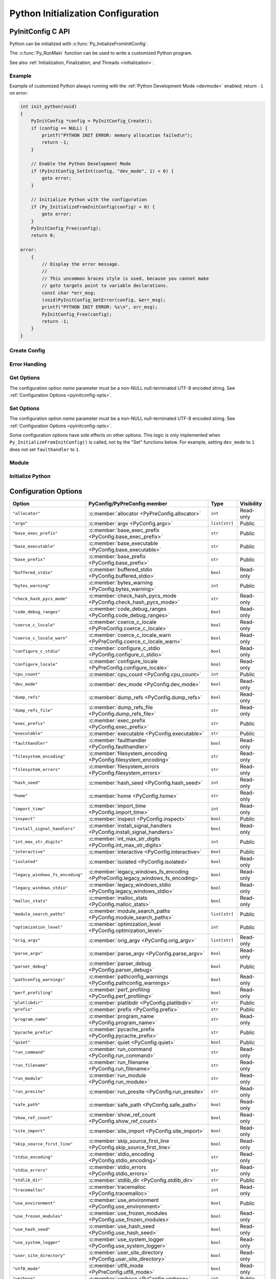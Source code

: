.. highlight:: c

.. _init-config:

***********************************
Python Initialization Configuration
***********************************


.. _pyinitconfig_api:

PyInitConfig C API
==================

.. versionadded:: 3.14

Python can be initialized with :c:func:`Py_InitializeFromInitConfig`.

The :c:func:`Py_RunMain` function can be used to write a customized Python
program.

See also :ref:`Initialization, Finalization, and Threads <initialization>`.

.. seealso::
   :pep:`741` "Python Configuration C API".


Example
-------

Example of customized Python always running with the :ref:`Python Development
Mode <devmode>` enabled; return ``-1`` on error:

.. code-block:: c

    int init_python(void)
    {
        PyInitConfig *config = PyInitConfig_Create();
        if (config == NULL) {
            printf("PYTHON INIT ERROR: memory allocation failed\n");
            return -1;
        }

        // Enable the Python Development Mode
        if (PyInitConfig_SetInt(config, "dev_mode", 1) < 0) {
            goto error;
        }

        // Initialize Python with the configuration
        if (Py_InitializeFromInitConfig(config) < 0) {
            goto error;
        }
        PyInitConfig_Free(config);
        return 0;

    error:
        {
            // Display the error message.
            //
            // This uncommon braces style is used, because you cannot make
            // goto targets point to variable declarations.
            const char *err_msg;
            (void)PyInitConfig_GetError(config, &err_msg);
            printf("PYTHON INIT ERROR: %s\n", err_msg);
            PyInitConfig_Free(config);
            return -1;
        }
    }

Create Config
-------------

.. c:struct:: PyInitConfig

   Opaque structure to configure the Python initialization.


.. c:function:: PyInitConfig* PyInitConfig_Create(void)

   Create a new initialization configuration using :ref:`Isolated Configuration
   <init-isolated-conf>` default values.

   It must be freed by :c:func:`PyInitConfig_Free`.

   Return ``NULL`` on memory allocation failure.


.. c:function:: void PyInitConfig_Free(PyInitConfig *config)

   Free memory of the initialization configuration *config*.

   If *config* is ``NULL``, no operation is performed.


Error Handling
--------------

.. c:function:: int PyInitConfig_GetError(PyInitConfig* config, const char **err_msg)

   Get the *config* error message.

   * Set *\*err_msg* and return ``1`` if an error is set.
   * Set *\*err_msg* to ``NULL`` and return ``0`` otherwise.

   An error message is an UTF-8 encoded string.

   If *config* has an exit code, format the exit code as an error
   message.

   The error message remains valid until another ``PyInitConfig``
   function is called with *config*. The caller doesn't have to free the
   error message.


.. c:function:: int PyInitConfig_GetExitCode(PyInitConfig* config, int *exitcode)

   Get the *config* exit code.

   * Set *\*exitcode* and return ``1`` if *config* has an exit code set.
   * Return ``0`` if *config* has no exit code set.

   Only the ``Py_InitializeFromInitConfig()`` function can set an exit
   code if the ``parse_argv`` option is non-zero.

   An exit code can be set when parsing the command line failed (exit
   code ``2``) or when a command line option asks to display the command
   line help (exit code ``0``).


Get Options
-----------

The configuration option *name* parameter must be a non-NULL null-terminated
UTF-8 encoded string. See :ref:`Configuration Options <pyinitconfig-opts>`.

.. c:function:: int PyInitConfig_HasOption(PyInitConfig *config, const char *name)

   Test if the configuration has an option called *name*.

   Return ``1`` if the option exists, or return ``0`` otherwise.


.. c:function:: int PyInitConfig_GetInt(PyInitConfig *config, const char *name, int64_t *value)

   Get an integer configuration option.

   * Set *\*value*, and return ``0`` on success.
   * Set an error in *config* and return ``-1`` on error.


.. c:function:: int PyInitConfig_GetStr(PyInitConfig *config, const char *name, char **value)

   Get a string configuration option as a null-terminated UTF-8
   encoded string.

   * Set *\*value*, and return ``0`` on success.
   * Set an error in *config* and return ``-1`` on error.

   *\*value* can be set to ``NULL`` if the option is an optional string and the
   option is unset.

   On success, the string must be released with ``free(value)`` if it's not
   ``NULL``.


.. c:function:: int PyInitConfig_GetStrList(PyInitConfig *config, const char *name, size_t *length, char ***items)

   Get a string list configuration option as an array of
   null-terminated UTF-8 encoded strings.

   * Set *\*length* and *\*value*, and return ``0`` on success.
   * Set an error in *config* and return ``-1`` on error.

   On success, the string list must be released with
   ``PyInitConfig_FreeStrList(length, items)``.


.. c:function:: void PyInitConfig_FreeStrList(size_t length, char **items)

   Free memory of a string list created by
   ``PyInitConfig_GetStrList()``.


Set Options
-----------

The configuration option *name* parameter must be a non-NULL null-terminated
UTF-8 encoded string. See :ref:`Configuration Options <pyinitconfig-opts>`.

Some configuration options have side effects on other options. This logic is
only implemented when ``Py_InitializeFromInitConfig()`` is called, not by the
"Set" functions below. For example, setting ``dev_mode`` to ``1`` does not set
``faulthandler`` to ``1``.

.. c:function:: int PyInitConfig_SetInt(PyInitConfig *config, const char *name, int64_t value)

   Set an integer configuration option.

   * Return ``0`` on success.
   * Set an error in *config* and return ``-1`` on error.


.. c:function:: int PyInitConfig_SetStr(PyInitConfig *config, const char *name, const char *value)

   Set a string configuration option from a null-terminated UTF-8
   encoded string. The string is copied.

   * Return ``0`` on success.
   * Set an error in *config* and return ``-1`` on error.


.. c:function:: int PyInitConfig_SetStrList(PyInitConfig *config, const char *name, size_t length, char * const *items)

   Set a string list configuration option from an array of
   null-terminated UTF-8 encoded strings. The string list is copied.

   * Return ``0`` on success.
   * Set an error in *config* and return ``-1`` on error.


Module
------

.. c:function:: int PyInitConfig_AddModule(PyInitConfig *config, const char *name, PyObject* (*initfunc)(void))

   Add a built-in extension module to the table of built-in modules.

   The new module can be imported by the name *name*, and uses the function
   *initfunc* as the initialization function called on the first attempted
   import.

   * Return ``0`` on success.
   * Set an error in *config* and return ``-1`` on error.

   If Python is initialized multiple times, ``PyInitConfig_AddModule()`` must
   be called at each Python initialization.

   Similar to the :c:func:`PyImport_AppendInittab` function.


Initialize Python
-----------------

.. c:function:: int Py_InitializeFromInitConfig(PyInitConfig *config)

   Initialize Python from the initialization configuration.

   * Return ``0`` on success.
   * Set an error in *config* and return ``-1`` on error.
   * Set an exit code in *config* and return ``-1`` if Python wants to
     exit.

   See ``PyInitConfig_GetExitcode()`` for the exit code case.


.. _pyinitconfig-opts:

Configuration Options
=====================

.. list-table::
   :header-rows: 1

   * - Option
     - PyConfig/PyPreConfig member
     - Type
     - Visibility
   * - ``"allocator"``
     - :c:member:`allocator <PyPreConfig.allocator>`
     - ``int``
     - Read-only
   * - ``"argv"``
     - :c:member:`argv <PyConfig.argv>`
     - ``list[str]``
     - Public
   * - ``"base_exec_prefix"``
     - :c:member:`base_exec_prefix <PyConfig.base_exec_prefix>`
     - ``str``
     - Public
   * - ``"base_executable"``
     - :c:member:`base_executable <PyConfig.base_executable>`
     - ``str``
     - Public
   * - ``"base_prefix"``
     - :c:member:`base_prefix <PyConfig.base_prefix>`
     - ``str``
     - Public
   * - ``"buffered_stdio"``
     - :c:member:`buffered_stdio <PyConfig.buffered_stdio>`
     - ``bool``
     - Read-only
   * - ``"bytes_warning"``
     - :c:member:`bytes_warning <PyConfig.bytes_warning>`
     - ``int``
     - Public
   * - ``"check_hash_pycs_mode"``
     - :c:member:`check_hash_pycs_mode <PyConfig.check_hash_pycs_mode>`
     - ``str``
     - Read-only
   * - ``"code_debug_ranges"``
     - :c:member:`code_debug_ranges <PyConfig.code_debug_ranges>`
     - ``bool``
     - Read-only
   * - ``"coerce_c_locale"``
     - :c:member:`coerce_c_locale <PyPreConfig.coerce_c_locale>`
     - ``bool``
     - Read-only
   * - ``"coerce_c_locale_warn"``
     - :c:member:`coerce_c_locale_warn <PyPreConfig.coerce_c_locale_warn>`
     - ``bool``
     - Read-only
   * - ``"configure_c_stdio"``
     - :c:member:`configure_c_stdio <PyConfig.configure_c_stdio>`
     - ``bool``
     - Read-only
   * - ``"configure_locale"``
     - :c:member:`configure_locale <PyPreConfig.configure_locale>`
     - ``bool``
     - Read-only
   * - ``"cpu_count"``
     - :c:member:`cpu_count <PyConfig.cpu_count>`
     - ``int``
     - Public
   * - ``"dev_mode"``
     - :c:member:`dev_mode <PyConfig.dev_mode>`
     - ``bool``
     - Read-only
   * - ``"dump_refs"``
     - :c:member:`dump_refs <PyConfig.dump_refs>`
     - ``bool``
     - Read-only
   * - ``"dump_refs_file"``
     - :c:member:`dump_refs_file <PyConfig.dump_refs_file>`
     - ``str``
     - Read-only
   * - ``"exec_prefix"``
     - :c:member:`exec_prefix <PyConfig.exec_prefix>`
     - ``str``
     - Public
   * - ``"executable"``
     - :c:member:`executable <PyConfig.executable>`
     - ``str``
     - Public
   * - ``"faulthandler"``
     - :c:member:`faulthandler <PyConfig.faulthandler>`
     - ``bool``
     - Read-only
   * - ``"filesystem_encoding"``
     - :c:member:`filesystem_encoding <PyConfig.filesystem_encoding>`
     - ``str``
     - Read-only
   * - ``"filesystem_errors"``
     - :c:member:`filesystem_errors <PyConfig.filesystem_errors>`
     - ``str``
     - Read-only
   * - ``"hash_seed"``
     - :c:member:`hash_seed <PyConfig.hash_seed>`
     - ``int``
     - Read-only
   * - ``"home"``
     - :c:member:`home <PyConfig.home>`
     - ``str``
     - Read-only
   * - ``"import_time"``
     - :c:member:`import_time <PyConfig.import_time>`
     - ``int``
     - Read-only
   * - ``"inspect"``
     - :c:member:`inspect <PyConfig.inspect>`
     - ``bool``
     - Public
   * - ``"install_signal_handlers"``
     - :c:member:`install_signal_handlers <PyConfig.install_signal_handlers>`
     - ``bool``
     - Read-only
   * - ``"int_max_str_digits"``
     - :c:member:`int_max_str_digits <PyConfig.int_max_str_digits>`
     - ``int``
     - Public
   * - ``"interactive"``
     - :c:member:`interactive <PyConfig.interactive>`
     - ``bool``
     - Public
   * - ``"isolated"``
     - :c:member:`isolated <PyConfig.isolated>`
     - ``bool``
     - Read-only
   * - ``"legacy_windows_fs_encoding"``
     - :c:member:`legacy_windows_fs_encoding <PyPreConfig.legacy_windows_fs_encoding>`
     - ``bool``
     - Read-only
   * - ``"legacy_windows_stdio"``
     - :c:member:`legacy_windows_stdio <PyConfig.legacy_windows_stdio>`
     - ``bool``
     - Read-only
   * - ``"malloc_stats"``
     - :c:member:`malloc_stats <PyConfig.malloc_stats>`
     - ``bool``
     - Read-only
   * - ``"module_search_paths"``
     - :c:member:`module_search_paths <PyConfig.module_search_paths>`
     - ``list[str]``
     - Public
   * - ``"optimization_level"``
     - :c:member:`optimization_level <PyConfig.optimization_level>`
     - ``int``
     - Public
   * - ``"orig_argv"``
     - :c:member:`orig_argv <PyConfig.orig_argv>`
     - ``list[str]``
     - Read-only
   * - ``"parse_argv"``
     - :c:member:`parse_argv <PyConfig.parse_argv>`
     - ``bool``
     - Read-only
   * - ``"parser_debug"``
     - :c:member:`parser_debug <PyConfig.parser_debug>`
     - ``bool``
     - Public
   * - ``"pathconfig_warnings"``
     - :c:member:`pathconfig_warnings <PyConfig.pathconfig_warnings>`
     - ``bool``
     - Read-only
   * - ``"perf_profiling"``
     - :c:member:`perf_profiling <PyConfig.perf_profiling>`
     - ``bool``
     - Read-only
   * - ``"platlibdir"``
     - :c:member:`platlibdir <PyConfig.platlibdir>`
     - ``str``
     - Public
   * - ``"prefix"``
     - :c:member:`prefix <PyConfig.prefix>`
     - ``str``
     - Public
   * - ``"program_name"``
     - :c:member:`program_name <PyConfig.program_name>`
     - ``str``
     - Read-only
   * - ``"pycache_prefix"``
     - :c:member:`pycache_prefix <PyConfig.pycache_prefix>`
     - ``str``
     - Public
   * - ``"quiet"``
     - :c:member:`quiet <PyConfig.quiet>`
     - ``bool``
     - Public
   * - ``"run_command"``
     - :c:member:`run_command <PyConfig.run_command>`
     - ``str``
     - Read-only
   * - ``"run_filename"``
     - :c:member:`run_filename <PyConfig.run_filename>`
     - ``str``
     - Read-only
   * - ``"run_module"``
     - :c:member:`run_module <PyConfig.run_module>`
     - ``str``
     - Read-only
   * - ``"run_presite"``
     - :c:member:`run_presite <PyConfig.run_presite>`
     - ``str``
     - Read-only
   * - ``"safe_path"``
     - :c:member:`safe_path <PyConfig.safe_path>`
     - ``bool``
     - Read-only
   * - ``"show_ref_count"``
     - :c:member:`show_ref_count <PyConfig.show_ref_count>`
     - ``bool``
     - Read-only
   * - ``"site_import"``
     - :c:member:`site_import <PyConfig.site_import>`
     - ``bool``
     - Read-only
   * - ``"skip_source_first_line"``
     - :c:member:`skip_source_first_line <PyConfig.skip_source_first_line>`
     - ``bool``
     - Read-only
   * - ``"stdio_encoding"``
     - :c:member:`stdio_encoding <PyConfig.stdio_encoding>`
     - ``str``
     - Read-only
   * - ``"stdio_errors"``
     - :c:member:`stdio_errors <PyConfig.stdio_errors>`
     - ``str``
     - Read-only
   * - ``"stdlib_dir"``
     - :c:member:`stdlib_dir <PyConfig.stdlib_dir>`
     - ``str``
     - Public
   * - ``"tracemalloc"``
     - :c:member:`tracemalloc <PyConfig.tracemalloc>`
     - ``int``
     - Read-only
   * - ``"use_environment"``
     - :c:member:`use_environment <PyConfig.use_environment>`
     - ``bool``
     - Public
   * - ``"use_frozen_modules"``
     - :c:member:`use_frozen_modules <PyConfig.use_frozen_modules>`
     - ``bool``
     - Read-only
   * - ``"use_hash_seed"``
     - :c:member:`use_hash_seed <PyConfig.use_hash_seed>`
     - ``bool``
     - Read-only
   * - ``"use_system_logger"``
     - :c:member:`use_system_logger <PyConfig.use_system_logger>`
     - ``bool``
     - Read-only
   * - ``"user_site_directory"``
     - :c:member:`user_site_directory <PyConfig.user_site_directory>`
     - ``bool``
     - Read-only
   * - ``"utf8_mode"``
     - :c:member:`utf8_mode <PyPreConfig.utf8_mode>`
     - ``bool``
     - Read-only
   * - ``"verbose"``
     - :c:member:`verbose <PyConfig.verbose>`
     - ``int``
     - Public
   * - ``"warn_default_encoding"``
     - :c:member:`warn_default_encoding <PyConfig.warn_default_encoding>`
     - ``bool``
     - Read-only
   * - ``"warnoptions"``
     - :c:member:`warnoptions <PyConfig.warnoptions>`
     - ``list[str]``
     - Public
   * - ``"write_bytecode"``
     - :c:member:`write_bytecode <PyConfig.write_bytecode>`
     - ``bool``
     - Public
   * - ``"xoptions"``
     - :c:member:`xoptions <PyConfig.xoptions>`
     - ``dict[str, str]``
     - Public
   * - ``"_pystats"``
     - :c:member:`_pystats <PyConfig._pystats>`
     - ``bool``
     - Read-only

Visibility:

* Public: Can by get by :c:func:`PyConfig_Get` and set by
  :c:func:`PyConfig_Set`.
* Read-only: Can by get by :c:func:`PyConfig_Get`, but cannot be set by
  :c:func:`PyConfig_Set`.


Runtime Python configuration API
================================

At runtime, it's possible to get and set configuration options using
:c:func:`PyConfig_Get` and  :c:func:`PyConfig_Set` functions.

The configuration option *name* parameter must be a non-NULL null-terminated
UTF-8 encoded string. See :ref:`Configuration Options <pyinitconfig-opts>`.

Some options are read from the :mod:`sys` attributes. For example, the option
``"argv"`` is read from :data:`sys.argv`.


.. c:function:: PyObject* PyConfig_Get(const char *name)

   Get the current runtime value of a configuration option as a Python object.

   * Return a new reference on success.
   * Set an exception and return ``NULL`` on error.

   The object type depends on the configuration option. It can be:

   * ``bool``
   * ``int``
   * ``str``
   * ``list[str]``
   * ``dict[str, str]``

   The caller must have an :term:`attached thread state`. The function cannot
   be called before Python initialization nor after Python finalization.

   .. versionadded:: 3.14


.. c:function:: int PyConfig_GetInt(const char *name, int *value)

   Similar to :c:func:`PyConfig_Get`, but get the value as a C int.

   * Return ``0`` on success.
   * Set an exception and return ``-1`` on error.

   .. versionadded:: 3.14


.. c:function:: PyObject* PyConfig_Names(void)

   Get all configuration option names as a ``frozenset``.

   * Return a new reference on success.
   * Set an exception and return ``NULL`` on error.

   The caller must have an :term:`attached thread state`. The function cannot
   be called before Python initialization nor after Python finalization.

   .. versionadded:: 3.14


.. c:function:: int PyConfig_Set(const char *name, PyObject *value)

   Set the current runtime value of a configuration option.

   * Raise a :exc:`ValueError` if there is no option *name*.
   * Raise a :exc:`ValueError` if *value* is an invalid value.
   * Raise a :exc:`ValueError` if the option is read-only (cannot be set).
   * Raise a :exc:`TypeError` if *value* has not the proper type.

   The caller must have an :term:`attached thread state`. The function cannot
   be called before Python initialization nor after Python finalization.

   .. audit-event:: cpython.PyConfig_Set name,value c.PyConfig_Set

   .. versionadded:: 3.14


.. _pyconfig_api:

PyConfig C API
==============

.. versionadded:: 3.8

Python can be initialized with :c:func:`Py_InitializeFromConfig` and the
:c:type:`PyConfig` structure. It can be preinitialized with
:c:func:`Py_PreInitialize` and the :c:type:`PyPreConfig` structure.

There are two kinds of configuration:

* The :ref:`Python Configuration <init-python-config>` can be used to build a
  customized Python which behaves as the regular Python. For example,
  environment variables and command line arguments are used to configure
  Python.

* The :ref:`Isolated Configuration <init-isolated-conf>` can be used to embed
  Python into an application. It isolates Python from the system. For example,
  environment variables are ignored, the LC_CTYPE locale is left unchanged and
  no signal handler is registered.

The :c:func:`Py_RunMain` function can be used to write a customized Python
program.

See also :ref:`Initialization, Finalization, and Threads <initialization>`.

.. seealso::
   :pep:`587` "Python Initialization Configuration".


Example
-------

Example of customized Python always running in isolated mode::

    int main(int argc, char **argv)
    {
        PyStatus status;

        PyConfig config;
        PyConfig_InitPythonConfig(&config);
        config.isolated = 1;

        /* Decode command line arguments.
           Implicitly preinitialize Python (in isolated mode). */
        status = PyConfig_SetBytesArgv(&config, argc, argv);
        if (PyStatus_Exception(status)) {
            goto exception;
        }

        status = Py_InitializeFromConfig(&config);
        if (PyStatus_Exception(status)) {
            goto exception;
        }
        PyConfig_Clear(&config);

        return Py_RunMain();

    exception:
        PyConfig_Clear(&config);
        if (PyStatus_IsExit(status)) {
            return status.exitcode;
        }
        /* Display the error message and exit the process with
           non-zero exit code */
        Py_ExitStatusException(status);
    }


PyWideStringList
----------------

.. c:type:: PyWideStringList

   List of ``wchar_t*`` strings.

   If *length* is non-zero, *items* must be non-``NULL`` and all strings must be
   non-``NULL``.

   .. c:namespace:: NULL

   Methods:

   .. c:function:: PyStatus PyWideStringList_Append(PyWideStringList *list, const wchar_t *item)

      Append *item* to *list*.

      Python must be preinitialized to call this function.

   .. c:function:: PyStatus PyWideStringList_Insert(PyWideStringList *list, Py_ssize_t index, const wchar_t *item)

      Insert *item* into *list* at *index*.

      If *index* is greater than or equal to *list* length, append *item* to
      *list*.

      *index* must be greater than or equal to ``0``.

      Python must be preinitialized to call this function.

   .. c:namespace:: PyWideStringList

   Structure fields:

   .. c:member:: Py_ssize_t length

      List length.

   .. c:member:: wchar_t** items

      List items.

PyStatus
--------

.. c:type:: PyStatus

   Structure to store an initialization function status: success, error
   or exit.

   For an error, it can store the C function name which created the error.

   Structure fields:

   .. c:member:: int exitcode

      Exit code. Argument passed to ``exit()``.

   .. c:member:: const char *err_msg

      Error message.

   .. c:member:: const char *func

      Name of the function which created an error, can be ``NULL``.

   .. c:namespace:: NULL

   Functions to create a status:

   .. c:function:: PyStatus PyStatus_Ok(void)

      Success.

   .. c:function:: PyStatus PyStatus_Error(const char *err_msg)

      Initialization error with a message.

      *err_msg* must not be ``NULL``.

   .. c:function:: PyStatus PyStatus_NoMemory(void)

      Memory allocation failure (out of memory).

   .. c:function:: PyStatus PyStatus_Exit(int exitcode)

      Exit Python with the specified exit code.

   Functions to handle a status:

   .. c:function:: int PyStatus_Exception(PyStatus status)

      Is the status an error or an exit? If true, the exception must be
      handled; by calling :c:func:`Py_ExitStatusException` for example.

   .. c:function:: int PyStatus_IsError(PyStatus status)

      Is the result an error?

   .. c:function:: int PyStatus_IsExit(PyStatus status)

      Is the result an exit?

   .. c:function:: void Py_ExitStatusException(PyStatus status)

      Call ``exit(exitcode)`` if *status* is an exit. Print the error
      message and exit with a non-zero exit code if *status* is an error.  Must
      only be called if ``PyStatus_Exception(status)`` is non-zero.

.. note::
   Internally, Python uses macros which set ``PyStatus.func``,
   whereas functions to create a status set ``func`` to ``NULL``.

Example::

    PyStatus alloc(void **ptr, size_t size)
    {
        *ptr = PyMem_RawMalloc(size);
        if (*ptr == NULL) {
            return PyStatus_NoMemory();
        }
        return PyStatus_Ok();
    }

    int main(int argc, char **argv)
    {
        void *ptr;
        PyStatus status = alloc(&ptr, 16);
        if (PyStatus_Exception(status)) {
            Py_ExitStatusException(status);
        }
        PyMem_Free(ptr);
        return 0;
    }


PyPreConfig
-----------

.. c:type:: PyPreConfig

   Structure used to preinitialize Python.

   .. c:namespace:: NULL

   Function to initialize a preconfiguration:

   .. c:function:: void PyPreConfig_InitPythonConfig(PyPreConfig *preconfig)

      Initialize the preconfiguration with :ref:`Python Configuration
      <init-python-config>`.

   .. c:function:: void PyPreConfig_InitIsolatedConfig(PyPreConfig *preconfig)

      Initialize the preconfiguration with :ref:`Isolated Configuration
      <init-isolated-conf>`.

   .. c:namespace:: PyPreConfig

   Structure fields:

   .. c:member:: int allocator

      Name of the Python memory allocators:

      * ``PYMEM_ALLOCATOR_NOT_SET`` (``0``): don't change memory allocators
        (use defaults).
      * ``PYMEM_ALLOCATOR_DEFAULT`` (``1``): :ref:`default memory allocators
        <default-memory-allocators>`.
      * ``PYMEM_ALLOCATOR_DEBUG`` (``2``): :ref:`default memory allocators
        <default-memory-allocators>` with :ref:`debug hooks
        <pymem-debug-hooks>`.
      * ``PYMEM_ALLOCATOR_MALLOC`` (``3``): use ``malloc()`` of the C library.
      * ``PYMEM_ALLOCATOR_MALLOC_DEBUG`` (``4``): force usage of
        ``malloc()`` with :ref:`debug hooks <pymem-debug-hooks>`.
      * ``PYMEM_ALLOCATOR_PYMALLOC`` (``5``): :ref:`Python pymalloc memory
        allocator <pymalloc>`.
      * ``PYMEM_ALLOCATOR_PYMALLOC_DEBUG`` (``6``): :ref:`Python pymalloc
        memory allocator <pymalloc>` with :ref:`debug hooks
        <pymem-debug-hooks>`.
      * ``PYMEM_ALLOCATOR_MIMALLOC`` (``6``): use ``mimalloc``, a fast
        malloc replacement.
      * ``PYMEM_ALLOCATOR_MIMALLOC_DEBUG`` (``7``): use ``mimalloc``, a fast
        malloc replacement with :ref:`debug hooks <pymem-debug-hooks>`.


      ``PYMEM_ALLOCATOR_PYMALLOC`` and ``PYMEM_ALLOCATOR_PYMALLOC_DEBUG`` are
      not supported if Python is :option:`configured using --without-pymalloc
      <--without-pymalloc>`.

      ``PYMEM_ALLOCATOR_MIMALLOC`` and ``PYMEM_ALLOCATOR_MIMALLOC_DEBUG`` are
      not supported if Python is :option:`configured using --without-mimalloc
      <--without-mimalloc>` or if the underlying atomic support isn't
      available.

      See :ref:`Memory Management <memory>`.

      Default: ``PYMEM_ALLOCATOR_NOT_SET``.

   .. c:member:: int configure_locale

      Set the LC_CTYPE locale to the user preferred locale.

      If equals to ``0``, set :c:member:`~PyPreConfig.coerce_c_locale` and
      :c:member:`~PyPreConfig.coerce_c_locale_warn` members to ``0``.

      See the :term:`locale encoding`.

      Default: ``1`` in Python config, ``0`` in isolated config.

   .. c:member:: int coerce_c_locale

      If equals to ``2``, coerce the C locale.

      If equals to ``1``, read the LC_CTYPE locale to decide if it should be
      coerced.

      See the :term:`locale encoding`.

      Default: ``-1`` in Python config, ``0`` in isolated config.

   .. c:member:: int coerce_c_locale_warn

      If non-zero, emit a warning if the C locale is coerced.

      Default: ``-1`` in Python config, ``0`` in isolated config.

   .. c:member:: int dev_mode

      :ref:`Python Development Mode <devmode>`: see
      :c:member:`PyConfig.dev_mode`.

      Default: ``-1`` in Python mode, ``0`` in isolated mode.

   .. c:member:: int isolated

      Isolated mode: see :c:member:`PyConfig.isolated`.

      Default: ``0`` in Python mode, ``1`` in isolated mode.

   .. c:member:: int legacy_windows_fs_encoding

      If non-zero:

      * Set :c:member:`PyPreConfig.utf8_mode` to ``0``,
      * Set :c:member:`PyConfig.filesystem_encoding` to ``"mbcs"``,
      * Set :c:member:`PyConfig.filesystem_errors` to ``"replace"``.

      Initialized from the :envvar:`PYTHONLEGACYWINDOWSFSENCODING` environment
      variable value.

      Only available on Windows. ``#ifdef MS_WINDOWS`` macro can be used for
      Windows specific code.

      Default: ``0``.

   .. c:member:: int parse_argv

      If non-zero, :c:func:`Py_PreInitializeFromArgs` and
      :c:func:`Py_PreInitializeFromBytesArgs` parse their ``argv`` argument the
      same way the regular Python parses command line arguments: see
      :ref:`Command Line Arguments <using-on-cmdline>`.

      Default: ``1`` in Python config, ``0`` in isolated config.

   .. c:member:: int use_environment

      Use :ref:`environment variables <using-on-envvars>`? See
      :c:member:`PyConfig.use_environment`.

      Default: ``1`` in Python config and ``0`` in isolated config.

   .. c:member:: int utf8_mode

      If non-zero, enable the :ref:`Python UTF-8 Mode <utf8-mode>`.

      Set to ``0`` or ``1`` by the :option:`-X utf8 <-X>` command line option
      and the :envvar:`PYTHONUTF8` environment variable.

      Default: ``1``.


.. _c-preinit:

Preinitialize Python with PyPreConfig
-------------------------------------

The preinitialization of Python:

* Set the Python memory allocators (:c:member:`PyPreConfig.allocator`)
* Configure the LC_CTYPE locale (:term:`locale encoding`)
* Set the :ref:`Python UTF-8 Mode <utf8-mode>`
  (:c:member:`PyPreConfig.utf8_mode`)

The current preconfiguration (``PyPreConfig`` type) is stored in
``_PyRuntime.preconfig``.

Functions to preinitialize Python:

.. c:function:: PyStatus Py_PreInitialize(const PyPreConfig *preconfig)

   Preinitialize Python from *preconfig* preconfiguration.

   *preconfig* must not be ``NULL``.

.. c:function:: PyStatus Py_PreInitializeFromBytesArgs(const PyPreConfig *preconfig, int argc, char * const *argv)

   Preinitialize Python from *preconfig* preconfiguration.

   Parse *argv* command line arguments (bytes strings) if
   :c:member:`~PyPreConfig.parse_argv` of *preconfig* is non-zero.

   *preconfig* must not be ``NULL``.

.. c:function:: PyStatus Py_PreInitializeFromArgs(const PyPreConfig *preconfig, int argc, wchar_t * const * argv)

   Preinitialize Python from *preconfig* preconfiguration.

   Parse *argv* command line arguments (wide strings) if
   :c:member:`~PyPreConfig.parse_argv` of *preconfig* is non-zero.

   *preconfig* must not be ``NULL``.

The caller is responsible to handle exceptions (error or exit) using
:c:func:`PyStatus_Exception` and :c:func:`Py_ExitStatusException`.

For :ref:`Python Configuration <init-python-config>`
(:c:func:`PyPreConfig_InitPythonConfig`), if Python is initialized with
command line arguments, the command line arguments must also be passed to
preinitialize Python, since they have an effect on the pre-configuration
like encodings. For example, the :option:`-X utf8 <-X>` command line option
enables the :ref:`Python UTF-8 Mode <utf8-mode>`.

``PyMem_SetAllocator()`` can be called after :c:func:`Py_PreInitialize` and
before :c:func:`Py_InitializeFromConfig` to install a custom memory allocator.
It can be called before :c:func:`Py_PreInitialize` if
:c:member:`PyPreConfig.allocator` is set to ``PYMEM_ALLOCATOR_NOT_SET``.

Python memory allocation functions like :c:func:`PyMem_RawMalloc` must not be
used before the Python preinitialization, whereas calling directly ``malloc()``
and ``free()`` is always safe. :c:func:`Py_DecodeLocale` must not be called
before the Python preinitialization.

Example using the preinitialization to enable
the :ref:`Python UTF-8 Mode <utf8-mode>`::

    PyStatus status;
    PyPreConfig preconfig;
    PyPreConfig_InitPythonConfig(&preconfig);

    preconfig.utf8_mode = 1;

    status = Py_PreInitialize(&preconfig);
    if (PyStatus_Exception(status)) {
        Py_ExitStatusException(status);
    }

    /* at this point, Python speaks UTF-8 */

    Py_Initialize();
    /* ... use Python API here ... */
    Py_Finalize();


PyConfig
--------

.. c:type:: PyConfig

   Structure containing most parameters to configure Python.

   When done, the :c:func:`PyConfig_Clear` function must be used to release the
   configuration memory.

   .. c:namespace:: NULL

   Structure methods:

   .. c:function:: void PyConfig_InitPythonConfig(PyConfig *config)

      Initialize configuration with the :ref:`Python Configuration
      <init-python-config>`.

   .. c:function:: void PyConfig_InitIsolatedConfig(PyConfig *config)

      Initialize configuration with the :ref:`Isolated Configuration
      <init-isolated-conf>`.

   .. c:function:: PyStatus PyConfig_SetString(PyConfig *config, wchar_t * const *config_str, const wchar_t *str)

      Copy the wide character string *str* into ``*config_str``.

      :ref:`Preinitialize Python <c-preinit>` if needed.

   .. c:function:: PyStatus PyConfig_SetBytesString(PyConfig *config, wchar_t * const *config_str, const char *str)

      Decode *str* using :c:func:`Py_DecodeLocale` and set the result into
      ``*config_str``.

      :ref:`Preinitialize Python <c-preinit>` if needed.

   .. c:function:: PyStatus PyConfig_SetArgv(PyConfig *config, int argc, wchar_t * const *argv)

      Set command line arguments (:c:member:`~PyConfig.argv` member of
      *config*) from the *argv* list of wide character strings.

      :ref:`Preinitialize Python <c-preinit>` if needed.

   .. c:function:: PyStatus PyConfig_SetBytesArgv(PyConfig *config, int argc, char * const *argv)

      Set command line arguments (:c:member:`~PyConfig.argv` member of
      *config*) from the *argv* list of bytes strings. Decode bytes using
      :c:func:`Py_DecodeLocale`.

      :ref:`Preinitialize Python <c-preinit>` if needed.

   .. c:function:: PyStatus PyConfig_SetWideStringList(PyConfig *config, PyWideStringList *list, Py_ssize_t length, wchar_t **items)

      Set the list of wide strings *list* to *length* and *items*.

      :ref:`Preinitialize Python <c-preinit>` if needed.

   .. c:function:: PyStatus PyConfig_Read(PyConfig *config)

      Read all Python configuration.

      Fields which are already initialized are left unchanged.

      Fields for :ref:`path configuration <init-path-config>` are no longer
      calculated or modified when calling this function, as of Python 3.11.

      The :c:func:`PyConfig_Read` function only parses
      :c:member:`PyConfig.argv` arguments once: :c:member:`PyConfig.parse_argv`
      is set to ``2`` after arguments are parsed. Since Python arguments are
      stripped from :c:member:`PyConfig.argv`, parsing arguments twice would
      parse the application options as Python options.

      :ref:`Preinitialize Python <c-preinit>` if needed.

      .. versionchanged:: 3.10
         The :c:member:`PyConfig.argv` arguments are now only parsed once,
         :c:member:`PyConfig.parse_argv` is set to ``2`` after arguments are
         parsed, and arguments are only parsed if
         :c:member:`PyConfig.parse_argv` equals ``1``.

      .. versionchanged:: 3.11
         :c:func:`PyConfig_Read` no longer calculates all paths, and so fields
         listed under :ref:`Python Path Configuration <init-path-config>` may
         no longer be updated until :c:func:`Py_InitializeFromConfig` is
         called.

   .. c:function:: void PyConfig_Clear(PyConfig *config)

      Release configuration memory.

   Most ``PyConfig`` methods :ref:`preinitialize Python <c-preinit>` if needed.
   In that case, the Python preinitialization configuration
   (:c:type:`PyPreConfig`) in based on the :c:type:`PyConfig`. If configuration
   fields which are in common with :c:type:`PyPreConfig` are tuned, they must
   be set before calling a :c:type:`PyConfig` method:

   * :c:member:`PyConfig.dev_mode`
   * :c:member:`PyConfig.isolated`
   * :c:member:`PyConfig.parse_argv`
   * :c:member:`PyConfig.use_environment`

   Moreover, if :c:func:`PyConfig_SetArgv` or :c:func:`PyConfig_SetBytesArgv`
   is used, this method must be called before other methods, since the
   preinitialization configuration depends on command line arguments (if
   :c:member:`~PyConfig.parse_argv` is non-zero).

   The caller of these methods is responsible to handle exceptions (error or
   exit) using ``PyStatus_Exception()`` and ``Py_ExitStatusException()``.

   .. c:namespace:: PyConfig

   Structure fields:

   .. c:member:: PyWideStringList argv

      .. index::
         single: main()
         single: argv (in module sys)

      Set :data:`sys.argv` command line arguments based on
      :c:member:`~PyConfig.argv`.  These parameters are similar to those passed
      to the program's :c:func:`main` function with the difference that the
      first entry should refer to the script file to be executed rather than
      the executable hosting the Python interpreter.  If there isn't a script
      that will be run, the first entry in :c:member:`~PyConfig.argv` can be an
      empty string.

      Set :c:member:`~PyConfig.parse_argv` to ``1`` to parse
      :c:member:`~PyConfig.argv` the same way the regular Python parses Python
      command line arguments and then to strip Python arguments from
      :c:member:`~PyConfig.argv`.

      If :c:member:`~PyConfig.argv` is empty, an empty string is added to
      ensure that :data:`sys.argv` always exists and is never empty.

      Default: ``NULL``.

      See also the :c:member:`~PyConfig.orig_argv` member.

   .. c:member:: int safe_path

      If equals to zero, ``Py_RunMain()`` prepends a potentially unsafe path to
      :data:`sys.path` at startup:

      * If :c:member:`argv[0] <PyConfig.argv>` is equal to ``L"-m"``
        (``python -m module``), prepend the current working directory.
      * If running a script (``python script.py``), prepend the script's
        directory.  If it's a symbolic link, resolve symbolic links.
      * Otherwise (``python -c code`` and ``python``), prepend an empty string,
        which means the current working directory.

      Set to ``1`` by the :option:`-P` command line option and the
      :envvar:`PYTHONSAFEPATH` environment variable.

      Default: ``0`` in Python config, ``1`` in isolated config.

      .. versionadded:: 3.11

   .. c:member:: wchar_t* base_exec_prefix

      :data:`sys.base_exec_prefix`.

      Default: ``NULL``.

      Part of the :ref:`Python Path Configuration <init-path-config>` output.

      See also :c:member:`PyConfig.exec_prefix`.

   .. c:member:: wchar_t* base_executable

      Python base executable: :data:`sys._base_executable`.

      Set by the :envvar:`__PYVENV_LAUNCHER__` environment variable.

      Set from :c:member:`PyConfig.executable` if ``NULL``.

      Default: ``NULL``.

      Part of the :ref:`Python Path Configuration <init-path-config>` output.

      See also :c:member:`PyConfig.executable`.

   .. c:member:: wchar_t* base_prefix

      :data:`sys.base_prefix`.

      Default: ``NULL``.

      Part of the :ref:`Python Path Configuration <init-path-config>` output.

      See also :c:member:`PyConfig.prefix`.

   .. c:member:: int buffered_stdio

      If equals to ``0`` and :c:member:`~PyConfig.configure_c_stdio` is non-zero,
      disable buffering on the C streams stdout and stderr.

      Set to ``0`` by the :option:`-u` command line option and the
      :envvar:`PYTHONUNBUFFERED` environment variable.

      stdin is always opened in buffered mode.

      Default: ``1``.

   .. c:member:: int bytes_warning

      If equals to ``1``, issue a warning when comparing :class:`bytes` or
      :class:`bytearray` with :class:`str`, or comparing :class:`bytes` with
      :class:`int`.

      If equal or greater to ``2``, raise a :exc:`BytesWarning` exception in these
      cases.

      Incremented by the :option:`-b` command line option.

      Default: ``0``.

      .. deprecated-removed:: 3.15 3.17

         The :option:`-b` and :option:`!-bb` options will become no-op in 3.17.
         :c:member:`~PyConfig.bytes_warning` member will be removed in 3.17.

   .. c:member:: int warn_default_encoding

      If non-zero, emit a :exc:`EncodingWarning` warning when :class:`io.TextIOWrapper`
      uses its default encoding. See :ref:`io-encoding-warning` for details.

      Default: ``0``.

      .. versionadded:: 3.10

   .. c:member:: int code_debug_ranges

      If equals to ``0``, disables the inclusion of the end line and column
      mappings in code objects. Also disables traceback printing carets to
      specific error locations.

      Set to ``0`` by the :envvar:`PYTHONNODEBUGRANGES` environment variable
      and by the :option:`-X no_debug_ranges <-X>` command line option.

      Default: ``1``.

      .. versionadded:: 3.11

   .. c:member:: wchar_t* check_hash_pycs_mode

      Control the validation behavior of hash-based ``.pyc`` files:
      value of the :option:`--check-hash-based-pycs` command line option.

      Valid values:

      - ``L"always"``: Hash the source file for invalidation regardless of
        value of the 'check_source' flag.
      - ``L"never"``: Assume that hash-based pycs always are valid.
      - ``L"default"``: The 'check_source' flag in hash-based pycs
        determines invalidation.

      Default: ``L"default"``.

      See also :pep:`552` "Deterministic pycs".

   .. c:member:: int configure_c_stdio

      If non-zero, configure C standard streams:

      * On Windows, set the binary mode (``O_BINARY``) on stdin, stdout and
        stderr.
      * If :c:member:`~PyConfig.buffered_stdio` equals zero, disable buffering
        of stdin, stdout and stderr streams.
      * If :c:member:`~PyConfig.interactive` is non-zero, enable stream
        buffering on stdin and stdout (only stdout on Windows).

      Default: ``1`` in Python config, ``0`` in isolated config.

   .. c:member:: int dev_mode

      If non-zero, enable the :ref:`Python Development Mode <devmode>`.

      Set to ``1`` by the :option:`-X dev <-X>` option and the
      :envvar:`PYTHONDEVMODE` environment variable.

      Default: ``-1`` in Python mode, ``0`` in isolated mode.

   .. c:member:: int dump_refs

      Dump Python references?

      If non-zero, dump all objects which are still alive at exit.

      Set to ``1`` by the :envvar:`PYTHONDUMPREFS` environment variable.

      Needs a special build of Python with the ``Py_TRACE_REFS`` macro defined:
      see the :option:`configure --with-trace-refs option <--with-trace-refs>`.

      Default: ``0``.

   .. c:member:: wchar_t* dump_refs_file

      Filename where to dump Python references.

      Set by the :envvar:`PYTHONDUMPREFSFILE` environment variable.

      Default: ``NULL``.

      .. versionadded:: 3.11

   .. c:member:: wchar_t* exec_prefix

      The site-specific directory prefix where the platform-dependent Python
      files are installed: :data:`sys.exec_prefix`.

      Default: ``NULL``.

      Part of the :ref:`Python Path Configuration <init-path-config>` output.

      See also :c:member:`PyConfig.base_exec_prefix`.

   .. c:member:: wchar_t* executable

      The absolute path of the executable binary for the Python interpreter:
      :data:`sys.executable`.

      Default: ``NULL``.

      Part of the :ref:`Python Path Configuration <init-path-config>` output.

      See also :c:member:`PyConfig.base_executable`.

   .. c:member:: int faulthandler

      Enable faulthandler?

      If non-zero, call :func:`faulthandler.enable` at startup.

      Set to ``1`` by :option:`-X faulthandler <-X>` and the
      :envvar:`PYTHONFAULTHANDLER` environment variable.

      Default: ``-1`` in Python mode, ``0`` in isolated mode.

   .. c:member:: wchar_t* filesystem_encoding

      :term:`Filesystem encoding <filesystem encoding and error handler>`:
      :func:`sys.getfilesystemencoding`.

      On macOS, Android and VxWorks: use ``"utf-8"`` by default.

      On Windows: use ``"utf-8"`` by default, or ``"mbcs"`` if
      :c:member:`~PyPreConfig.legacy_windows_fs_encoding` of
      :c:type:`PyPreConfig` is non-zero.

      Default encoding on other platforms:

      * ``"utf-8"`` if :c:member:`PyPreConfig.utf8_mode` is non-zero.
      * ``"ascii"`` if Python detects that ``nl_langinfo(CODESET)`` announces
        the ASCII encoding, whereas the ``mbstowcs()`` function
        decodes from a different encoding (usually Latin1).
      * ``"utf-8"`` if ``nl_langinfo(CODESET)`` returns an empty string.
      * Otherwise, use the :term:`locale encoding`:
        ``nl_langinfo(CODESET)`` result.

      At Python startup, the encoding name is normalized to the Python codec
      name. For example, ``"ANSI_X3.4-1968"`` is replaced with ``"ascii"``.

      See also the :c:member:`~PyConfig.filesystem_errors` member.

   .. c:member:: wchar_t* filesystem_errors

      :term:`Filesystem error handler <filesystem encoding and error handler>`:
      :func:`sys.getfilesystemencodeerrors`.

      On Windows: use ``"surrogatepass"`` by default, or ``"replace"``  if
      :c:member:`~PyPreConfig.legacy_windows_fs_encoding` of
      :c:type:`PyPreConfig` is non-zero.

      On other platforms: use ``"surrogateescape"`` by default.

      Supported error handlers:

      * ``"strict"``
      * ``"surrogateescape"``
      * ``"surrogatepass"`` (only supported with the UTF-8 encoding)

      See also the :c:member:`~PyConfig.filesystem_encoding` member.

   .. c:member:: int use_frozen_modules

      If non-zero, use frozen modules.

      Set by the :envvar:`PYTHON_FROZEN_MODULES` environment variable.

      Default: ``1`` in a release build, or ``0`` in a :ref:`debug build
      <debug-build>`.

   .. c:member:: unsigned long hash_seed
   .. c:member:: int use_hash_seed

      Randomized hash function seed.

      If :c:member:`~PyConfig.use_hash_seed` is zero, a seed is chosen randomly
      at Python startup, and :c:member:`~PyConfig.hash_seed` is ignored.

      Set by the :envvar:`PYTHONHASHSEED` environment variable.

      Default *use_hash_seed* value: ``-1`` in Python mode, ``0`` in isolated
      mode.

   .. c:member:: wchar_t* home

      Set the default Python "home" directory, that is, the location of the
      standard Python libraries (see :envvar:`PYTHONHOME`).

      Set by the :envvar:`PYTHONHOME` environment variable.

      Default: ``NULL``.

      Part of the :ref:`Python Path Configuration <init-path-config>` input.

   .. c:member:: int import_time

      If ``1``, profile import time.
      If ``2``, include additional output that indicates
      when an imported module has already been loaded.

      Set by the :option:`-X importtime <-X>` option and the
      :envvar:`PYTHONPROFILEIMPORTTIME` environment variable.

      Default: ``0``.

     .. versionchanged:: 3.14

        Added support for ``import_time = 2``

   .. c:member:: int inspect

      Enter interactive mode after executing a script or a command.

      If greater than ``0``, enable inspect: when a script is passed as first
      argument or the -c option is used, enter interactive mode after executing
      the script or the command, even when :data:`sys.stdin` does not appear to
      be a terminal.

      Incremented by the :option:`-i` command line option. Set to ``1`` if the
      :envvar:`PYTHONINSPECT` environment variable is non-empty.

      Default: ``0``.

   .. c:member:: int install_signal_handlers

      Install Python signal handlers?

      Default: ``1`` in Python mode, ``0`` in isolated mode.

   .. c:member:: int interactive

      If greater than ``0``, enable the interactive mode (REPL).

      Incremented by the :option:`-i` command line option.

      Default: ``0``.

   .. c:member:: int int_max_str_digits

      Configures the :ref:`integer string conversion length limitation
      <int_max_str_digits>`.  An initial value of ``-1`` means the value will
      be taken from the command line or environment or otherwise default to
      4300 (:data:`sys.int_info.default_max_str_digits`).  A value of ``0``
      disables the limitation.  Values greater than zero but less than 640
      (:data:`sys.int_info.str_digits_check_threshold`) are unsupported and
      will produce an error.

      Configured by the :option:`-X int_max_str_digits <-X>` command line
      flag or the :envvar:`PYTHONINTMAXSTRDIGITS` environment variable.

      Default: ``-1`` in Python mode.  4300
      (:data:`sys.int_info.default_max_str_digits`) in isolated mode.

      .. versionadded:: 3.12

   .. c:member:: int cpu_count

      If the value of :c:member:`~PyConfig.cpu_count` is not ``-1`` then it will
      override the return values of :func:`os.cpu_count`,
      :func:`os.process_cpu_count`, and :func:`multiprocessing.cpu_count`.

      Configured by the :samp:`-X cpu_count={n|default}` command line
      flag or the :envvar:`PYTHON_CPU_COUNT` environment variable.

      Default: ``-1``.

      .. versionadded:: 3.13

   .. c:member:: int isolated

      If greater than ``0``, enable isolated mode:

      * Set :c:member:`~PyConfig.safe_path` to ``1``:
        don't prepend a potentially unsafe path to :data:`sys.path` at Python
        startup, such as the current directory, the script's directory or an
        empty string.
      * Set :c:member:`~PyConfig.use_environment` to ``0``: ignore ``PYTHON``
        environment variables.
      * Set :c:member:`~PyConfig.user_site_directory` to ``0``: don't add the user
        site directory to :data:`sys.path`.
      * Python REPL doesn't import :mod:`readline` nor enable default readline
        configuration on interactive prompts.

      Set to ``1`` by the :option:`-I` command line option.

      Default: ``0`` in Python mode, ``1`` in isolated mode.

      See also the :ref:`Isolated Configuration <init-isolated-conf>` and
      :c:member:`PyPreConfig.isolated`.

   .. c:member:: int legacy_windows_stdio

      If non-zero, use :class:`io.FileIO` instead of
      :class:`!io._WindowsConsoleIO` for :data:`sys.stdin`, :data:`sys.stdout`
      and :data:`sys.stderr`.

      Set to ``1`` if the :envvar:`PYTHONLEGACYWINDOWSSTDIO` environment
      variable is set to a non-empty string.

      Only available on Windows. ``#ifdef MS_WINDOWS`` macro can be used for
      Windows specific code.

      Default: ``0``.

      See also the :pep:`528` (Change Windows console encoding to UTF-8).

   .. c:member:: int malloc_stats

      If non-zero, dump statistics on :ref:`Python pymalloc memory allocator
      <pymalloc>` at exit.

      Set to ``1`` by the :envvar:`PYTHONMALLOCSTATS` environment variable.

      The option is ignored if Python is :option:`configured using
      the --without-pymalloc option <--without-pymalloc>`.

      Default: ``0``.

   .. c:member:: wchar_t* platlibdir

      Platform library directory name: :data:`sys.platlibdir`.

      Set by the :envvar:`PYTHONPLATLIBDIR` environment variable.

      Default: value of the ``PLATLIBDIR`` macro which is set by the
      :option:`configure --with-platlibdir option <--with-platlibdir>`
      (default: ``"lib"``, or ``"DLLs"`` on Windows).

      Part of the :ref:`Python Path Configuration <init-path-config>` input.

      .. versionadded:: 3.9

      .. versionchanged:: 3.11
         This macro is now used on Windows to locate the standard
         library extension modules, typically under ``DLLs``. However,
         for compatibility, note that this value is ignored for any
         non-standard layouts, including in-tree builds and virtual
         environments.

   .. c:member:: wchar_t* pythonpath_env

      Module search paths (:data:`sys.path`) as a string separated by ``DELIM``
      (:data:`os.pathsep`).

      Set by the :envvar:`PYTHONPATH` environment variable.

      Default: ``NULL``.

      Part of the :ref:`Python Path Configuration <init-path-config>` input.

   .. c:member:: PyWideStringList module_search_paths
   .. c:member:: int module_search_paths_set

      Module search paths: :data:`sys.path`.

      If :c:member:`~PyConfig.module_search_paths_set` is equal to ``0``,
      :c:func:`Py_InitializeFromConfig` will replace
      :c:member:`~PyConfig.module_search_paths` and sets
      :c:member:`~PyConfig.module_search_paths_set` to ``1``.

      Default: empty list (``module_search_paths``) and ``0``
      (``module_search_paths_set``).

      Part of the :ref:`Python Path Configuration <init-path-config>` output.

   .. c:member:: int optimization_level

      Compilation optimization level:

      * ``0``: Peephole optimizer, set ``__debug__`` to ``True``.
      * ``1``: Level 0, remove assertions, set ``__debug__`` to ``False``.
      * ``2``: Level 1, strip docstrings.

      Incremented by the :option:`-O` command line option. Set to the
      :envvar:`PYTHONOPTIMIZE` environment variable value.

      Default: ``0``.

   .. c:member:: PyWideStringList orig_argv

      The list of the original command line arguments passed to the Python
      executable: :data:`sys.orig_argv`.

      If :c:member:`~PyConfig.orig_argv` list is empty and
      :c:member:`~PyConfig.argv` is not a list only containing an empty
      string, :c:func:`PyConfig_Read` copies :c:member:`~PyConfig.argv` into
      :c:member:`~PyConfig.orig_argv` before modifying
      :c:member:`~PyConfig.argv` (if :c:member:`~PyConfig.parse_argv` is
      non-zero).

      See also the :c:member:`~PyConfig.argv` member and the
      :c:func:`Py_GetArgcArgv` function.

      Default: empty list.

      .. versionadded:: 3.10

   .. c:member:: int parse_argv

      Parse command line arguments?

      If equals to ``1``, parse :c:member:`~PyConfig.argv` the same way the regular
      Python parses :ref:`command line arguments <using-on-cmdline>`, and strip
      Python arguments from :c:member:`~PyConfig.argv`.

      The :c:func:`PyConfig_Read` function only parses
      :c:member:`PyConfig.argv` arguments once: :c:member:`PyConfig.parse_argv`
      is set to ``2`` after arguments are parsed. Since Python arguments are
      stripped from :c:member:`PyConfig.argv`, parsing arguments twice would
      parse the application options as Python options.

      Default: ``1`` in Python mode, ``0`` in isolated mode.

      .. versionchanged:: 3.10
         The :c:member:`PyConfig.argv` arguments are now only parsed if
         :c:member:`PyConfig.parse_argv` equals to ``1``.

   .. c:member:: int parser_debug

      Parser debug mode. If greater than ``0``, turn on parser debugging output (for expert only, depending
      on compilation options).

      Incremented by the :option:`-d` command line option. Set to the
      :envvar:`PYTHONDEBUG` environment variable value.

      Needs a :ref:`debug build of Python <debug-build>` (the ``Py_DEBUG`` macro
      must be defined).

      Default: ``0``.

   .. c:member:: int pathconfig_warnings

      If non-zero, calculation of path configuration is allowed to log
      warnings into ``stderr``. If equals to ``0``, suppress these warnings.

      Default: ``1`` in Python mode, ``0`` in isolated mode.

      Part of the :ref:`Python Path Configuration <init-path-config>` input.

      .. versionchanged:: 3.11
         Now also applies on Windows.

   .. c:member:: wchar_t* prefix

      The site-specific directory prefix where the platform independent Python
      files are installed: :data:`sys.prefix`.

      Default: ``NULL``.

      Part of the :ref:`Python Path Configuration <init-path-config>` output.

      See also :c:member:`PyConfig.base_prefix`.

   .. c:member:: wchar_t* program_name

      Program name used to initialize :c:member:`~PyConfig.executable` and in
      early error messages during Python initialization.

      * On macOS, use :envvar:`PYTHONEXECUTABLE` environment variable if set.
      * If the ``WITH_NEXT_FRAMEWORK`` macro is defined, use
        :envvar:`__PYVENV_LAUNCHER__` environment variable if set.
      * Use ``argv[0]`` of :c:member:`~PyConfig.argv` if available and
        non-empty.
      * Otherwise, use ``L"python"`` on Windows, or ``L"python3"`` on other
        platforms.

      Default: ``NULL``.

      Part of the :ref:`Python Path Configuration <init-path-config>` input.

   .. c:member:: wchar_t* pycache_prefix

      Directory where cached ``.pyc`` files are written:
      :data:`sys.pycache_prefix`.

      Set by the :option:`-X pycache_prefix=PATH <-X>` command line option and
      the :envvar:`PYTHONPYCACHEPREFIX` environment variable.
      The command-line option takes precedence.

      If ``NULL``, :data:`sys.pycache_prefix` is set to ``None``.

      Default: ``NULL``.

   .. c:member:: int quiet

      Quiet mode. If greater than ``0``, don't display the copyright and version at
      Python startup in interactive mode.

      Incremented by the :option:`-q` command line option.

      Default: ``0``.

   .. c:member:: wchar_t* run_command

      Value of the :option:`-c` command line option.

      Used by :c:func:`Py_RunMain`.

      Default: ``NULL``.

   .. c:member:: wchar_t* run_filename

      Filename passed on the command line: trailing command line argument
      without :option:`-c` or :option:`-m`. It is used by the
      :c:func:`Py_RunMain` function.

      For example, it is set to ``script.py`` by the ``python3 script.py arg``
      command line.

      See also the :c:member:`PyConfig.skip_source_first_line` option.

      Default: ``NULL``.

   .. c:member:: wchar_t* run_module

      Value of the :option:`-m` command line option.

      Used by :c:func:`Py_RunMain`.

      Default: ``NULL``.

   .. c:member:: wchar_t* run_presite

      ``package.module`` path to module that should be imported before
      ``site.py`` is run.

      Set by the :option:`-X presite=package.module <-X>` command-line
      option and the :envvar:`PYTHON_PRESITE` environment variable.
      The command-line option takes precedence.

      Needs a :ref:`debug build of Python <debug-build>` (the ``Py_DEBUG`` macro
      must be defined).

      Default: ``NULL``.

   .. c:member:: int show_ref_count

      Show total reference count at exit (excluding :term:`immortal` objects)?

      Set to ``1`` by :option:`-X showrefcount <-X>` command line option.

      Needs a :ref:`debug build of Python <debug-build>` (the ``Py_REF_DEBUG``
      macro must be defined).

      Default: ``0``.

   .. c:member:: int site_import

      Import the :mod:`site` module at startup?

      If equal to zero, disable the import of the module site and the
      site-dependent manipulations of :data:`sys.path` that it entails.

      Also disable these manipulations if the :mod:`site` module is explicitly
      imported later (call :func:`site.main` if you want them to be triggered).

      Set to ``0`` by the :option:`-S` command line option.

      :data:`sys.flags.no_site <sys.flags>` is set to the inverted value of
      :c:member:`~PyConfig.site_import`.

      Default: ``1``.

   .. c:member:: int skip_source_first_line

      If non-zero, skip the first line of the :c:member:`PyConfig.run_filename`
      source.

      It allows the usage of non-Unix forms of ``#!cmd``. This is intended for
      a DOS specific hack only.

      Set to ``1`` by the :option:`-x` command line option.

      Default: ``0``.

   .. c:member:: wchar_t* stdio_encoding
   .. c:member:: wchar_t* stdio_errors

      Encoding and encoding errors of :data:`sys.stdin`, :data:`sys.stdout` and
      :data:`sys.stderr` (but :data:`sys.stderr` always uses
      ``"backslashreplace"`` error handler).

      Use the :envvar:`PYTHONIOENCODING` environment variable if it is
      non-empty.

      Default encoding:

      * ``"UTF-8"`` if :c:member:`PyPreConfig.utf8_mode` is non-zero.
      * Otherwise, use the :term:`locale encoding`.

      Default error handler:

      * On Windows: use ``"surrogateescape"``.
      * ``"surrogateescape"`` if :c:member:`PyPreConfig.utf8_mode` is non-zero,
        or if the LC_CTYPE locale is "C" or "POSIX".
      * ``"strict"`` otherwise.

      See also :c:member:`PyConfig.legacy_windows_stdio`.

   .. c:member:: int tracemalloc

      Enable tracemalloc?

      If non-zero, call :func:`tracemalloc.start` at startup.

      Set by :option:`-X tracemalloc=N <-X>` command line option and by the
      :envvar:`PYTHONTRACEMALLOC` environment variable.

      Default: ``-1`` in Python mode, ``0`` in isolated mode.

   .. c:member:: int perf_profiling

      Enable the Linux ``perf`` profiler support?

      If equals to ``1``, enable support for the Linux ``perf`` profiler.

      If equals to ``2``, enable support for the Linux ``perf`` profiler with
      DWARF JIT support.

      Set to ``1`` by :option:`-X perf <-X>` command-line option and the
      :envvar:`PYTHONPERFSUPPORT` environment variable.

      Set to ``2`` by the :option:`-X perf_jit <-X>` command-line option and
      the :envvar:`PYTHON_PERF_JIT_SUPPORT` environment variable.

      Default: ``-1``.

      .. seealso::
         See :ref:`perf_profiling` for more information.

      .. versionadded:: 3.12

   .. c:member:: wchar_t* stdlib_dir

      Directory of the Python standard library.

      Default: ``NULL``.

      .. versionadded:: 3.11

   .. c:member:: int use_environment

      Use :ref:`environment variables <using-on-envvars>`?

      If equals to zero, ignore the :ref:`environment variables
      <using-on-envvars>`.

      Set to ``0`` by the :option:`-E` environment variable.

      Default: ``1`` in Python config and ``0`` in isolated config.

   .. c:member:: int use_system_logger

      If non-zero, ``stdout`` and ``stderr`` will be redirected to the system
      log.

      Only available on macOS 10.12 and later, and on iOS.

      Default: ``0`` (don't use the system log) on macOS; ``1`` on iOS (use the
      system log).

      .. versionadded:: 3.14

   .. c:member:: int user_site_directory

      If non-zero, add the user site directory to :data:`sys.path`.

      Set to ``0`` by the :option:`-s` and :option:`-I` command line options.

      Set to ``0`` by the :envvar:`PYTHONNOUSERSITE` environment variable.

      Default: ``1`` in Python mode, ``0`` in isolated mode.

   .. c:member:: int verbose

      Verbose mode. If greater than ``0``, print a message each time a module is
      imported, showing the place (filename or built-in module) from which
      it is loaded.

      If greater than or equal to ``2``, print a message for each file that is
      checked for when searching for a module. Also provides information on
      module cleanup at exit.

      Incremented by the :option:`-v` command line option.

      Set by the :envvar:`PYTHONVERBOSE` environment variable value.

      Default: ``0``.

   .. c:member:: PyWideStringList warnoptions

      Options of the :mod:`warnings` module to build warnings filters, lowest
      to highest priority: :data:`sys.warnoptions`.

      The :mod:`warnings` module adds :data:`sys.warnoptions` in the reverse
      order: the last :c:member:`PyConfig.warnoptions` item becomes the first
      item of :data:`warnings.filters` which is checked first (highest
      priority).

      The :option:`-W` command line options adds its value to
      :c:member:`~PyConfig.warnoptions`, it can be used multiple times.

      The :envvar:`PYTHONWARNINGS` environment variable can also be used to add
      warning options. Multiple options can be specified, separated by commas
      (``,``).

      Default: empty list.

   .. c:member:: int write_bytecode

      If equal to ``0``, Python won't try to write ``.pyc`` files on the import of
      source modules.

      Set to ``0`` by the :option:`-B` command line option and the
      :envvar:`PYTHONDONTWRITEBYTECODE` environment variable.

      :data:`sys.dont_write_bytecode` is initialized to the inverted value of
      :c:member:`~PyConfig.write_bytecode`.

      Default: ``1``.

   .. c:member:: PyWideStringList xoptions

      Values of the :option:`-X` command line options: :data:`sys._xoptions`.

      Default: empty list.

   .. c:member:: int _pystats

      If non-zero, write performance statistics at Python exit.

      Need a special build with the ``Py_STATS`` macro:
      see :option:`--enable-pystats`.

      Default: ``0``.

If :c:member:`~PyConfig.parse_argv` is non-zero, :c:member:`~PyConfig.argv`
arguments are parsed the same way the regular Python parses :ref:`command line
arguments <using-on-cmdline>`, and Python arguments are stripped from
:c:member:`~PyConfig.argv`.

The :c:member:`~PyConfig.xoptions` options are parsed to set other options: see
the :option:`-X` command line option.

.. versionchanged:: 3.9

   The ``show_alloc_count`` field has been removed.


.. _init-from-config:

Initialization with PyConfig
----------------------------

Initializing the interpreter from a populated configuration struct is handled
by calling :c:func:`Py_InitializeFromConfig`.

The caller is responsible to handle exceptions (error or exit) using
:c:func:`PyStatus_Exception` and :c:func:`Py_ExitStatusException`.

If :c:func:`PyImport_FrozenModules`, :c:func:`PyImport_AppendInittab` or
:c:func:`PyImport_ExtendInittab` are used, they must be set or called after
Python preinitialization and before the Python initialization. If Python is
initialized multiple times, :c:func:`PyImport_AppendInittab` or
:c:func:`PyImport_ExtendInittab` must be called before each Python
initialization.

The current configuration (``PyConfig`` type) is stored in
``PyInterpreterState.config``.

Example setting the program name::

    void init_python(void)
    {
        PyStatus status;

        PyConfig config;
        PyConfig_InitPythonConfig(&config);

        /* Set the program name. Implicitly preinitialize Python. */
        status = PyConfig_SetString(&config, &config.program_name,
                                    L"/path/to/my_program");
        if (PyStatus_Exception(status)) {
            goto exception;
        }

        status = Py_InitializeFromConfig(&config);
        if (PyStatus_Exception(status)) {
            goto exception;
        }
        PyConfig_Clear(&config);
        return;

    exception:
        PyConfig_Clear(&config);
        Py_ExitStatusException(status);
    }

More complete example modifying the default configuration, read the
configuration, and then override some parameters. Note that since
3.11, many parameters are not calculated until initialization, and
so values cannot be read from the configuration structure. Any values
set before initialize is called will be left unchanged by
initialization::

    PyStatus init_python(const char *program_name)
    {
        PyStatus status;

        PyConfig config;
        PyConfig_InitPythonConfig(&config);

        /* Set the program name before reading the configuration
           (decode byte string from the locale encoding).

           Implicitly preinitialize Python. */
        status = PyConfig_SetBytesString(&config, &config.program_name,
                                         program_name);
        if (PyStatus_Exception(status)) {
            goto done;
        }

        /* Read all configuration at once */
        status = PyConfig_Read(&config);
        if (PyStatus_Exception(status)) {
            goto done;
        }

        /* Specify sys.path explicitly */
        /* If you want to modify the default set of paths, finish
           initialization first and then use PySys_GetAttrString("path") */
        config.module_search_paths_set = 1;
        status = PyWideStringList_Append(&config.module_search_paths,
                                         L"/path/to/stdlib");
        if (PyStatus_Exception(status)) {
            goto done;
        }
        status = PyWideStringList_Append(&config.module_search_paths,
                                         L"/path/to/more/modules");
        if (PyStatus_Exception(status)) {
            goto done;
        }

        /* Override executable computed by PyConfig_Read() */
        status = PyConfig_SetString(&config, &config.executable,
                                    L"/path/to/my_executable");
        if (PyStatus_Exception(status)) {
            goto done;
        }

        status = Py_InitializeFromConfig(&config);

    done:
        PyConfig_Clear(&config);
        return status;
    }


.. _init-isolated-conf:

Isolated Configuration
----------------------

:c:func:`PyPreConfig_InitIsolatedConfig` and
:c:func:`PyConfig_InitIsolatedConfig` functions create a configuration to
isolate Python from the system. For example, to embed Python into an
application.

This configuration ignores global configuration variables, environment
variables, command line arguments (:c:member:`PyConfig.argv` is not parsed)
and user site directory. The C standard streams (ex: ``stdout``) and the
LC_CTYPE locale are left unchanged. Signal handlers are not installed.

Configuration files are still used with this configuration to determine
paths that are unspecified. Ensure :c:member:`PyConfig.home` is specified
to avoid computing the default path configuration.


.. _init-python-config:

Python Configuration
--------------------

:c:func:`PyPreConfig_InitPythonConfig` and :c:func:`PyConfig_InitPythonConfig`
functions create a configuration to build a customized Python which behaves as
the regular Python.

Environments variables and command line arguments are used to configure
Python, whereas global configuration variables are ignored.

This function enables C locale coercion (:pep:`538`)
and :ref:`Python UTF-8 Mode <utf8-mode>`
(:pep:`540`) depending on the LC_CTYPE locale, :envvar:`PYTHONUTF8` and
:envvar:`PYTHONCOERCECLOCALE` environment variables.


.. _init-path-config:

Python Path Configuration
-------------------------

:c:type:`PyConfig` contains multiple fields for the path configuration:

* Path configuration inputs:

  * :c:member:`PyConfig.home`
  * :c:member:`PyConfig.platlibdir`
  * :c:member:`PyConfig.pathconfig_warnings`
  * :c:member:`PyConfig.program_name`
  * :c:member:`PyConfig.pythonpath_env`
  * current working directory: to get absolute paths
  * ``PATH`` environment variable to get the program full path
    (from :c:member:`PyConfig.program_name`)
  * ``__PYVENV_LAUNCHER__`` environment variable
  * (Windows only) Application paths in the registry under
    "Software\Python\PythonCore\X.Y\PythonPath" of HKEY_CURRENT_USER and
    HKEY_LOCAL_MACHINE (where X.Y is the Python version).

* Path configuration output fields:

  * :c:member:`PyConfig.base_exec_prefix`
  * :c:member:`PyConfig.base_executable`
  * :c:member:`PyConfig.base_prefix`
  * :c:member:`PyConfig.exec_prefix`
  * :c:member:`PyConfig.executable`
  * :c:member:`PyConfig.module_search_paths_set`,
    :c:member:`PyConfig.module_search_paths`
  * :c:member:`PyConfig.prefix`

If at least one "output field" is not set, Python calculates the path
configuration to fill unset fields. If
:c:member:`~PyConfig.module_search_paths_set` is equal to ``0``,
:c:member:`~PyConfig.module_search_paths` is overridden and
:c:member:`~PyConfig.module_search_paths_set` is set to ``1``.

It is possible to completely ignore the function calculating the default
path configuration by setting explicitly all path configuration output
fields listed above. A string is considered as set even if it is non-empty.
``module_search_paths`` is considered as set if
``module_search_paths_set`` is set to ``1``. In this case,
``module_search_paths`` will be used without modification.

Set :c:member:`~PyConfig.pathconfig_warnings` to ``0`` to suppress warnings when
calculating the path configuration (Unix only, Windows does not log any warning).

If :c:member:`~PyConfig.base_prefix` or :c:member:`~PyConfig.base_exec_prefix`
fields are not set, they inherit their value from :c:member:`~PyConfig.prefix`
and :c:member:`~PyConfig.exec_prefix` respectively.

:c:func:`Py_RunMain` and :c:func:`Py_Main` modify :data:`sys.path`:

* If :c:member:`~PyConfig.run_filename` is set and is a directory which contains a
  ``__main__.py`` script, prepend :c:member:`~PyConfig.run_filename` to
  :data:`sys.path`.
* If :c:member:`~PyConfig.isolated` is zero:

  * If :c:member:`~PyConfig.run_module` is set, prepend the current directory
    to :data:`sys.path`. Do nothing if the current directory cannot be read.
  * If :c:member:`~PyConfig.run_filename` is set, prepend the directory of the
    filename to :data:`sys.path`.
  * Otherwise, prepend an empty string to :data:`sys.path`.

If :c:member:`~PyConfig.site_import` is non-zero, :data:`sys.path` can be
modified by the :mod:`site` module. If
:c:member:`~PyConfig.user_site_directory` is non-zero and the user's
site-package directory exists, the :mod:`site` module appends the user's
site-package directory to :data:`sys.path`.

The following configuration files are used by the path configuration:

* ``pyvenv.cfg``
* ``._pth`` file (ex: ``python._pth``)
* ``pybuilddir.txt`` (Unix only)

If a ``._pth`` file is present:

* Set :c:member:`~PyConfig.isolated` to ``1``.
* Set :c:member:`~PyConfig.use_environment` to ``0``.
* Set :c:member:`~PyConfig.site_import` to ``0``.
* Set :c:member:`~PyConfig.user_site_directory` to ``0`` (since 3.15).
* Set :c:member:`~PyConfig.safe_path` to ``1``.

If :c:member:`~PyConfig.home` is not set and a ``pyvenv.cfg`` file is present in
the same directory as :c:member:`~PyConfig.executable`, or its parent,
:c:member:`~PyConfig.prefix` and :c:member:`~PyConfig.exec_prefix` are set that
location. When this happens, :c:member:`~PyConfig.base_prefix` and
:c:member:`~PyConfig.base_exec_prefix` still keep their value, pointing to the
base installation. See :ref:`sys-path-init-virtual-environments` for more
information.

The ``__PYVENV_LAUNCHER__`` environment variable is used to set
:c:member:`PyConfig.base_executable`.

.. versionchanged:: 3.14

   :c:member:`~PyConfig.prefix`, and :c:member:`~PyConfig.exec_prefix`, are now
   set to the ``pyvenv.cfg`` directory. This was previously done by :mod:`site`,
   therefore affected by :option:`-S`.


.. versionchanged:: 3.15

   :c:member:`~PyConfig.user_site_directory` is now set to ``0`` when a
   ``._pth`` file is present.


Py_GetArgcArgv()
================

.. c:function:: void Py_GetArgcArgv(int *argc, wchar_t ***argv)

   Get the original command line arguments, before Python modified them.

   See also :c:member:`PyConfig.orig_argv` member.

Delaying main module execution
==============================

In some embedding use cases, it may be desirable to separate interpreter initialization
from the execution of the main module.

This separation can be achieved by setting ``PyConfig.run_command`` to the empty
string during initialization (to prevent the interpreter from dropping into the
interactive prompt), and then subsequently executing the desired main module
code using ``__main__.__dict__`` as the global namespace.
